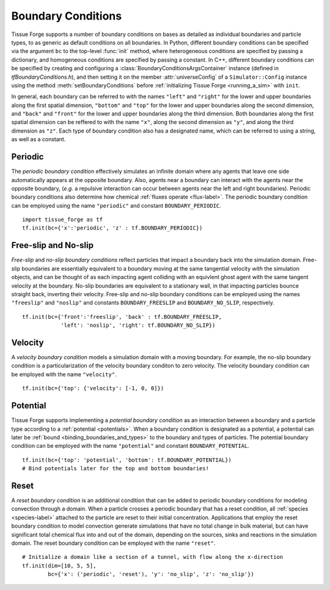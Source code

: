 .. _boundary:

Boundary Conditions
--------------------

.. py:currentmodule:: tissue_forge

Tissue Forge supports a number of boundary conditions on bases as detailed as individual
boundaries and particle types, to as generic as default conditions on all boundaries.
In Python, different boundary conditions can be specified via the argument ``bc`` to the
top-level :func:`init` method, where heterogeneous conditions are specified by
passing a dictionary, and homogeneous conditions are specified by passing a constant.
In C++, different boundary conditions can be specified by creating and configuring a
:class:`BoundaryConditionsArgsContainer` instance (defined in *tfBoundaryConditions.h*),
and then setting it on the member :attr:`universeConfig` of a ``Simulator::Config``
instance using the method :meth:`setBoundaryConditions` before
:ref:`initializing Tissue Forge <running_a_sim>` with ``init``.

In general, each boundary can be referred to with the names ``"left"`` and ``"right"``
for the lower and upper boundaries along the first spatial dimension,
``"bottom"`` and ``"top"`` for the lower and upper boundaries along the
second dimension, and ``"back"`` and ``"front"`` for the lower and upper boundaries
along the third dimension. Both boundaries along the first spatial dimension
can be reffered to with the name ``"x"``, along the second dimension as ``"y"``, and
along the third dimension as ``"z"``. Each type of boundary condition also has a
designated name, which can be referred to using a string, as well as a constant.

Periodic
^^^^^^^^^

The *periodic boundary condition* effectively simulates an infinite domain where any
agents that leave one side automatically appears at the opposite boundary. Also, agents
near a boundary can interact with the agents near the opposite boundary, (*e.g.*
a repulsive interaction can occur between agents near the left and right boundaries).
Periodic boundary conditions also determine how chemical
:ref:`fluxes operate <flux-label>`.
The periodic boundary condition can be employed using the name ``"periodic"`` and
constant ``BOUNDARY_PERIODIC``. ::

    import tissue_forge as tf
    tf.init(bc={'x':'periodic', 'z' : tf.BOUNDARY_PERIODIC})

Free-slip and No-slip
^^^^^^^^^^^^^^^^^^^^^^

*Free-slip* and *no-slip boundary conditions* reflect particles that impact a boundary
back into the simulation domain. Free-slip boundaries are essentially equivalent to a
boundary moving at the same tangential velocity *with* the simulation
objects, and can be thought of as each impacting agent colliding with an equivlent
ghost agent with the same tangent velocity at the boundary. No-slip boundaries are
equivalent to a stationary wall, in that impacting particles bounce straight back,
inverting their velocity.
Free-slip and no-slip boundary conditions can be employed using the names
``"freeslip"`` and ``"noslip"`` and constants ``BOUNDARY_FREESLIP`` and
``BOUNDARY_NO_SLIP``, respectively. ::

    tf.init(bc={'front':'freeslip', 'back' : tf.BOUNDARY_FREESLIP,
                'left': 'noslip', 'right': tf.BOUNDARY_NO_SLIP})


Velocity
^^^^^^^^^

A *velocity boundary condition* models a simulation domain with a moving boundary.
For example, the no-slip boundary condition is a particularization of the velocity boundary
conditon to zero velocity.
The velocity boundary condition can be employed with the name ``"velocity"``. ::

    tf.init(bc={'top': {'velocity': [-1, 0, 0]})
  

Potential
^^^^^^^^^^

Tissue Forge supports implementing a *potential boundary condition* as an interaction
between a boundary and a particle type according to a :ref:`potential <potentials>`.
When a boundary condition is designated as a potential,
a potential can later be :ref:`bound <binding_boundaries_and_types>`
to the boundary and types of particles.
The potential boundary condition can be employed with the name ``"potential"``
and constant ``BOUNDARY_POTENTIAL``. ::

    tf.init(bc={'top': 'potential', 'bottom': tf.BOUNDARY_POTENTIAL})
    # Bind potentials later for the top and bottom boundaries!

Reset
^^^^^^

A *reset boundary condition* is an additional condition that can be added to periodic
boundary conditions for modeling convection through a domain. When a particle crosses
a periodic boundary that has a reset condition, all :ref:`species <species-label>`
attached to the particle are reset to their initial concentration. Applications that
employ the reset boundary condition to model convection generate simulations that have
no total change in bulk material, but can have significant total chemical flux into and
out of the domain, depending on the sources, sinks and reactions in the simulation domain.
The reset boundary condition can be employed with the name ``"reset"``. ::

    # Initialize a domain like a section of a tunnel, with flow along the x-direction
    tf.init(dim=[10, 5, 5],
            bc={'x': ('periodic', 'reset'), 'y': 'no_slip', 'z': 'no_slip'})
